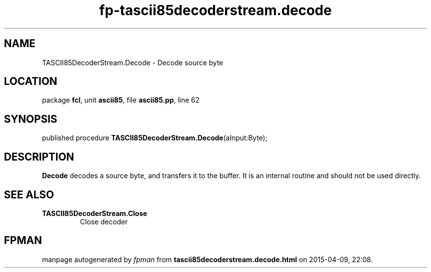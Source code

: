.\" file autogenerated by fpman
.TH "fp-tascii85decoderstream.decode" 3 "2014-03-14" "fpman" "Free Pascal Programmer's Manual"
.SH NAME
TASCII85DecoderStream.Decode - Decode source byte
.SH LOCATION
package \fBfcl\fR, unit \fBascii85\fR, file \fBascii85.pp\fR, line 62
.SH SYNOPSIS
published procedure \fBTASCII85DecoderStream.Decode\fR(aInput:Byte);
.SH DESCRIPTION
\fBDecode\fR decodes a source byte, and transfers it to the buffer. It is an internal routine and should not be used directly.


.SH SEE ALSO
.TP
.B TASCII85DecoderStream.Close
Close decoder

.SH FPMAN
manpage autogenerated by \fIfpman\fR from \fBtascii85decoderstream.decode.html\fR on 2015-04-09, 22:08.

